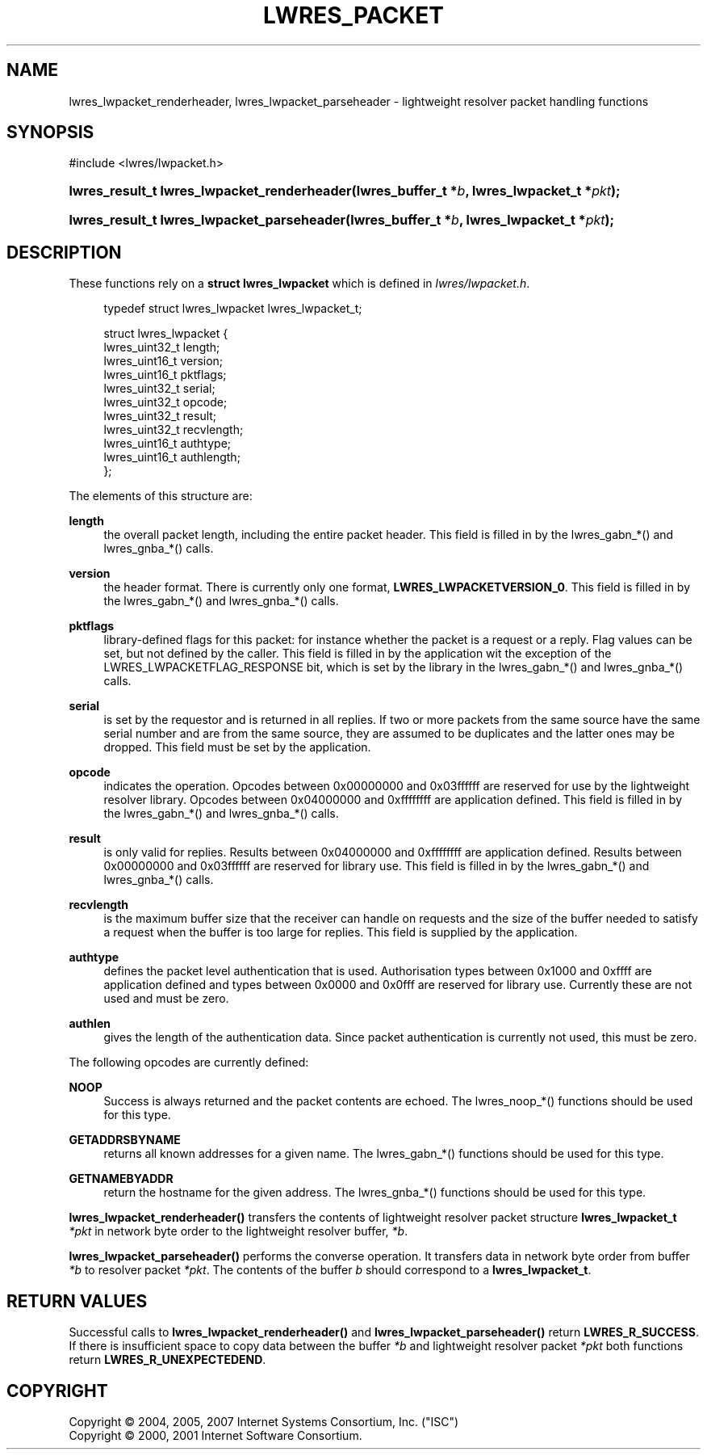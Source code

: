 .\"	$NetBSD: lwres_packet.3,v 1.1.1.6.8.3 2011/06/18 11:38:01 bouyer Exp $
.\"
.\" Copyright (C) 2004, 2005, 2007 Internet Systems Consortium, Inc. ("ISC")
.\" Copyright (C) 2000, 2001 Internet Software Consortium.
.\" 
.\" Permission to use, copy, modify, and/or distribute this software for any
.\" purpose with or without fee is hereby granted, provided that the above
.\" copyright notice and this permission notice appear in all copies.
.\" 
.\" THE SOFTWARE IS PROVIDED "AS IS" AND ISC DISCLAIMS ALL WARRANTIES WITH
.\" REGARD TO THIS SOFTWARE INCLUDING ALL IMPLIED WARRANTIES OF MERCHANTABILITY
.\" AND FITNESS. IN NO EVENT SHALL ISC BE LIABLE FOR ANY SPECIAL, DIRECT,
.\" INDIRECT, OR CONSEQUENTIAL DAMAGES OR ANY DAMAGES WHATSOEVER RESULTING FROM
.\" LOSS OF USE, DATA OR PROFITS, WHETHER IN AN ACTION OF CONTRACT, NEGLIGENCE
.\" OR OTHER TORTIOUS ACTION, ARISING OUT OF OR IN CONNECTION WITH THE USE OR
.\" PERFORMANCE OF THIS SOFTWARE.
.\"
.\" Id: lwres_packet.3,v 1.30 2009-07-11 01:12:46 tbox Exp
.\"
.hy 0
.ad l
.\"     Title: lwres_packet
.\"    Author: 
.\" Generator: DocBook XSL Stylesheets v1.71.1 <http://docbook.sf.net/>
.\"      Date: Jun 30, 2000
.\"    Manual: BIND9
.\"    Source: BIND9
.\"
.TH "LWRES_PACKET" "3" "Jun 30, 2000" "BIND9" "BIND9"
.\" disable hyphenation
.nh
.\" disable justification (adjust text to left margin only)
.ad l
.SH "NAME"
lwres_lwpacket_renderheader, lwres_lwpacket_parseheader \- lightweight resolver packet handling functions
.SH "SYNOPSIS"
.nf
#include <lwres/lwpacket.h>
.fi
.HP 43
.BI "lwres_result_t lwres_lwpacket_renderheader(lwres_buffer_t\ *" "b" ", lwres_lwpacket_t\ *" "pkt" ");"
.HP 42
.BI "lwres_result_t lwres_lwpacket_parseheader(lwres_buffer_t\ *" "b" ", lwres_lwpacket_t\ *" "pkt" ");"
.SH "DESCRIPTION"
.PP
These functions rely on a
\fBstruct lwres_lwpacket\fR
which is defined in
\fIlwres/lwpacket.h\fR.
.PP
.RS 4
.nf
typedef struct lwres_lwpacket lwres_lwpacket_t;
.fi
.RE
.sp
.PP
.RS 4
.nf
struct lwres_lwpacket {
        lwres_uint32_t          length;
        lwres_uint16_t          version;
        lwres_uint16_t          pktflags;
        lwres_uint32_t          serial;
        lwres_uint32_t          opcode;
        lwres_uint32_t          result;
        lwres_uint32_t          recvlength;
        lwres_uint16_t          authtype;
        lwres_uint16_t          authlength;
};
.fi
.RE
.sp
.PP
The elements of this structure are:
.PP
\fBlength\fR
.RS 4
the overall packet length, including the entire packet header. This field is filled in by the lwres_gabn_*() and lwres_gnba_*() calls.
.RE
.PP
\fBversion\fR
.RS 4
the header format. There is currently only one format,
\fBLWRES_LWPACKETVERSION_0\fR. This field is filled in by the lwres_gabn_*() and lwres_gnba_*() calls.
.RE
.PP
\fBpktflags\fR
.RS 4
library\-defined flags for this packet: for instance whether the packet is a request or a reply. Flag values can be set, but not defined by the caller. This field is filled in by the application wit the exception of the LWRES_LWPACKETFLAG_RESPONSE bit, which is set by the library in the lwres_gabn_*() and lwres_gnba_*() calls.
.RE
.PP
\fBserial\fR
.RS 4
is set by the requestor and is returned in all replies. If two or more packets from the same source have the same serial number and are from the same source, they are assumed to be duplicates and the latter ones may be dropped. This field must be set by the application.
.RE
.PP
\fBopcode\fR
.RS 4
indicates the operation. Opcodes between 0x00000000 and 0x03ffffff are reserved for use by the lightweight resolver library. Opcodes between 0x04000000 and 0xffffffff are application defined. This field is filled in by the lwres_gabn_*() and lwres_gnba_*() calls.
.RE
.PP
\fBresult\fR
.RS 4
is only valid for replies. Results between 0x04000000 and 0xffffffff are application defined. Results between 0x00000000 and 0x03ffffff are reserved for library use. This field is filled in by the lwres_gabn_*() and lwres_gnba_*() calls.
.RE
.PP
\fBrecvlength\fR
.RS 4
is the maximum buffer size that the receiver can handle on requests and the size of the buffer needed to satisfy a request when the buffer is too large for replies. This field is supplied by the application.
.RE
.PP
\fBauthtype\fR
.RS 4
defines the packet level authentication that is used. Authorisation types between 0x1000 and 0xffff are application defined and types between 0x0000 and 0x0fff are reserved for library use. Currently these are not used and must be zero.
.RE
.PP
\fBauthlen\fR
.RS 4
gives the length of the authentication data. Since packet authentication is currently not used, this must be zero.
.RE
.PP
The following opcodes are currently defined:
.PP
\fBNOOP\fR
.RS 4
Success is always returned and the packet contents are echoed. The lwres_noop_*() functions should be used for this type.
.RE
.PP
\fBGETADDRSBYNAME\fR
.RS 4
returns all known addresses for a given name. The lwres_gabn_*() functions should be used for this type.
.RE
.PP
\fBGETNAMEBYADDR\fR
.RS 4
return the hostname for the given address. The lwres_gnba_*() functions should be used for this type.
.RE
.PP
\fBlwres_lwpacket_renderheader()\fR
transfers the contents of lightweight resolver packet structure
\fBlwres_lwpacket_t\fR
\fI*pkt\fR
in network byte order to the lightweight resolver buffer,
\fI*b\fR.
.PP
\fBlwres_lwpacket_parseheader()\fR
performs the converse operation. It transfers data in network byte order from buffer
\fI*b\fR
to resolver packet
\fI*pkt\fR. The contents of the buffer
\fIb\fR
should correspond to a
\fBlwres_lwpacket_t\fR.
.SH "RETURN VALUES"
.PP
Successful calls to
\fBlwres_lwpacket_renderheader()\fR
and
\fBlwres_lwpacket_parseheader()\fR
return
\fBLWRES_R_SUCCESS\fR. If there is insufficient space to copy data between the buffer
\fI*b\fR
and lightweight resolver packet
\fI*pkt\fR
both functions return
\fBLWRES_R_UNEXPECTEDEND\fR.
.SH "COPYRIGHT"
Copyright \(co 2004, 2005, 2007 Internet Systems Consortium, Inc. ("ISC")
.br
Copyright \(co 2000, 2001 Internet Software Consortium.
.br
